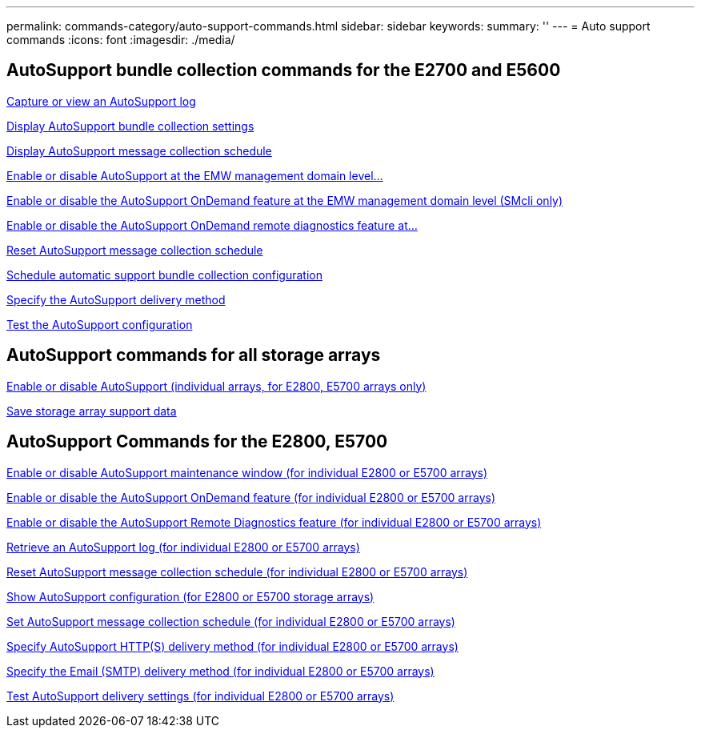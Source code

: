 ---
permalink: commands-category/auto-support-commands.html
sidebar: sidebar
keywords:
summary: ''
---
= Auto support commands
:icons: font
:imagesdir: ./media/


== AutoSupport bundle collection commands for the E2700 and E5600

link:../commands-a-z/smcli-autosupportlog.html[Capture or view an AutoSupport log]

link:../commands-a-z/smcli-autosupportconfig-show.html[Display AutoSupport bundle collection settings]

link:../commands-a-z/smcli-autosupportschedule-show.html[Display AutoSupport message collection schedule]

link:../commands-a-z/smcli-enable-autosupportfeature.html[Enable or disable AutoSupport at the EMW management domain level...]

link:../commands-a-z/smcli-enable-disable-autosupportondemand.html[Enable or disable the AutoSupport OnDemand feature at the EMW management domain level (SMcli only)]

link:../commands-a-z/smcli-enable-disable-autosupportremotediag.html[Enable or disable the AutoSupport OnDemand remote diagnostics feature at...]

link:../commands-a-z/smcli-autosupportschedule-reset.html[Reset AutoSupport message collection schedule]

link:../commands-a-z/smcli-supportbundle-schedule.html[Schedule automatic support bundle collection configuration]

link:../commands-a-z/smcli-autosupportconfig.html[Specify the AutoSupport delivery method]

link:../commands-a-z/smcli-autosupportconfig-test.html[Test the AutoSupport configuration]

== AutoSupport commands for all storage arrays

link:../commands-a-z/enable-or-disable-autosupport-individual-arrays.html[Enable or disable AutoSupport (individual arrays, for E2800, E5700 arrays only)]

link:../commands-a-z/save-storagearray-supportdata.html[Save storage array support data]

== AutoSupport Commands for the E2800, E5700

link:../commands-a-z/set-storagearray-autosupportmaintenancewindow.html[Enable or disable AutoSupport maintenance window (for individual E2800 or E5700 arrays)]

link:../commands-a-z/set-storagearray-autosupportondemand.html[Enable or disable the AutoSupport OnDemand feature (for individual E2800 or E5700 arrays)]

link:../commands-a-z/set-storagearray-autosupportremotediag.html[Enable or disable the AutoSupport Remote Diagnostics feature (for individual E2800 or E5700 arrays)]

link:../commands-a-z/save-storagearray-autosupport-log.html[Retrieve an AutoSupport log (for individual E2800 or E5700 arrays)]

link:../commands-a-z/reset-storagearray-autosupport-schedule.html[Reset AutoSupport message collection schedule (for individual E2800 or E5700 arrays)]

link:../commands-a-z/show-storagearray-autosupport.html[Show AutoSupport configuration (for E2800 or E5700 storage arrays)]

link:../commands-a-z/set-storagearray-autosupport-schedule.html[Set AutoSupport message collection schedule (for individual E2800 or E5700 arrays)]

link:../commands-a-z/set-autosupport-https-delivery-method-e2800-e5700.html[Specify AutoSupport HTTP(S) delivery method (for individual E2800 or E5700 arrays)]

link:../commands-a-z/set-email-smtp-delivery-method-e2800-e5700.html[Specify the Email (SMTP) delivery method (for individual E2800 or E5700 arrays)]

link:../commands-a-z/start-storagearray-autosupport-deliverytest.html[Test AutoSupport delivery settings (for individual E2800 or E5700 arrays)]
